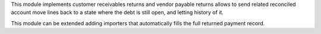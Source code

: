 This module implements customer receivables returns and vendor payable returns allows to send
related reconciled account move lines back to a state where the debt is still
open, and letting history of it.

This module can be extended adding importers that automatically fills the
full returned payment record.
